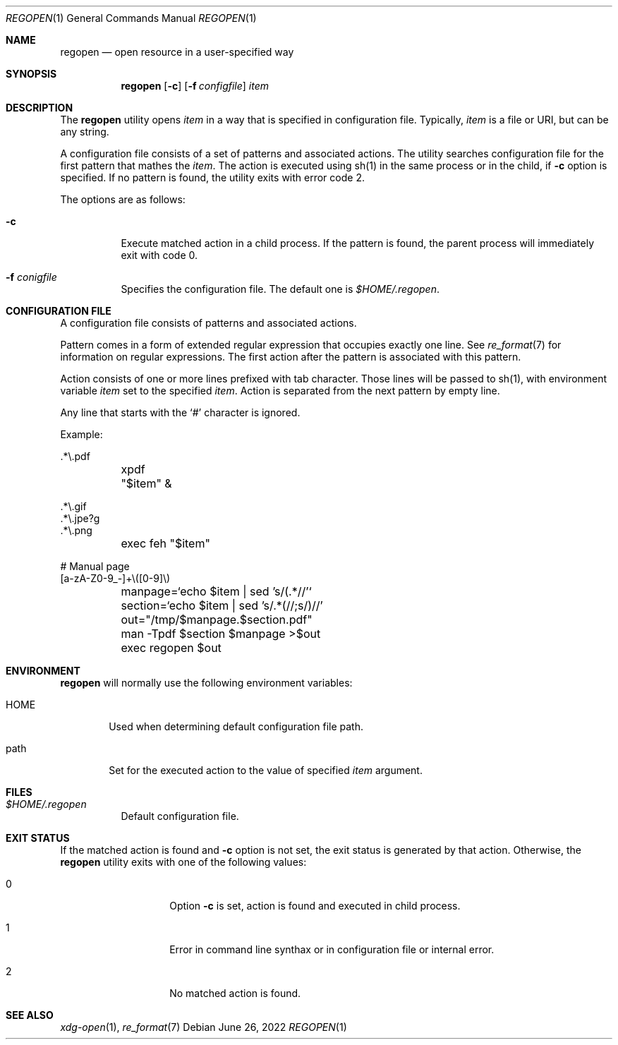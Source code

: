 .Dd June 26, 2022
.Dt REGOPEN 1
.Os
.Sh NAME
.Nm regopen
.Nd open resource in a user-specified way
.Sh SYNOPSIS
.Nm regopen
.Op Fl c
.Op Fl f Ar configfile
.Ar item
.Sh DESCRIPTION
The
.Nm
utility opens 
.Ar item
in a way that is specified in configuration file.
Typically,
.Ar item
is a file or URI, but can be any string.
.Pp
A configuration file consists of a set of patterns and associated actions.
The utility searches configuration file for the first pattern that mathes the
.Ar item .
The action is executed using sh(1) in the same process or in the child,
if
.Fl c
option is specified.
If no pattern is found, the utility
exits with error code 2.
.Pp
The options are as follows:
.Bl -tag -width Ds
.It Fl c
Execute matched action in a child process.
If the pattern is found, the parent process will immediately exit with code 0.
.It Fl f Ar conigfile
Specifies the configuration file.
The default one is
.Pa $HOME/.regopen .
.El
.Sh CONFIGURATION FILE
A configuration file consists of patterns and associated actions.
.Pp
Pattern comes in a form of extended regular expression that occupies
exactly one line.
See
.Xr re_format 7
for information on regular expressions.
The first action after the pattern is associated with
this pattern.
.Pp
Action consists of one or more lines prefixed with tab character.
Those lines will be passed to sh(1), with environment variable
.Em item
set to the specified
.Ar item .
Action is separated from the next pattern by empty line.
.Pp
Any line that starts with the
.Ql #
character is ignored.
.Pp
Example:
.Bd -literal
\&.*\\.pdf
	xpdf "$item" &

\&.*\\.gif
\&.*\\.jpe?g
\&.*\\.png
	exec feh "$item"

# Manual page
[a-zA-Z0-9_-]+\\([0-9]\\)
	manpage=`echo $item | sed 's/(.*//'`
	section=`echo $item | sed 's/.*(//;s/)//'
	out="/tmp/$manpage.$section.pdf"
	man -Tpdf $section $manpage >$out
	exec regopen $out
.Ed
.Sh ENVIRONMENT
.Nm
will normally use the following environment variables:
.Bl -tag -width "HOME"
.It Ev HOME
Used when determining default configuration file path.
.It Ev path
Set for the executed action to the value of specified
.Ar item
argument.
.El
.Sh FILES
.Bl -tag -width Ds -compact
.It Pa $HOME/.regopen
Default configuration file.
.El
.Sh EXIT STATUS
If the matched action is found and
.Fl c
option is not set, the exit status is generated by that action.
Otherwise, the
.Nm
utility exits with one of the following values:
.Pp
.Bl -tag -width Ds -offset indent
.It 0
Option 
.Fl c
is set, action is found and executed in child process.
.It 1
Error in command line synthax or in configuration file or internal error.
.It 2
No matched action is found.
.El
.Sh SEE ALSO
.Xr xdg-open 1 ,
.Xr re_format 7
